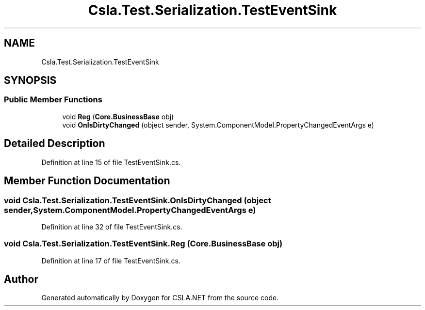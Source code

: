 .TH "Csla.Test.Serialization.TestEventSink" 3 "Wed Jul 21 2021" "Version 5.4.2" "CSLA.NET" \" -*- nroff -*-
.ad l
.nh
.SH NAME
Csla.Test.Serialization.TestEventSink
.SH SYNOPSIS
.br
.PP
.SS "Public Member Functions"

.in +1c
.ti -1c
.RI "void \fBReg\fP (\fBCore\&.BusinessBase\fP obj)"
.br
.ti -1c
.RI "void \fBOnIsDirtyChanged\fP (object sender, System\&.ComponentModel\&.PropertyChangedEventArgs e)"
.br
.in -1c
.SH "Detailed Description"
.PP 
Definition at line 15 of file TestEventSink\&.cs\&.
.SH "Member Function Documentation"
.PP 
.SS "void Csla\&.Test\&.Serialization\&.TestEventSink\&.OnIsDirtyChanged (object sender, System\&.ComponentModel\&.PropertyChangedEventArgs e)"

.PP
Definition at line 32 of file TestEventSink\&.cs\&.
.SS "void Csla\&.Test\&.Serialization\&.TestEventSink\&.Reg (\fBCore\&.BusinessBase\fP obj)"

.PP
Definition at line 17 of file TestEventSink\&.cs\&.

.SH "Author"
.PP 
Generated automatically by Doxygen for CSLA\&.NET from the source code\&.

